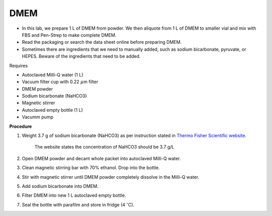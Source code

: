 DMEM
=====

* In this lab, we prepare 1 L of DMEM from powder. We then aliquote from 1 L of DMEM to smaller vial and mix with FBS and Pen-Strep to make complete DMEM. 
* Read the packaging or search the data sheet online before preparing DMEM. 
* Sometimes there are ingredients that we need to manually added, such as sodium bicarbonate, pyruvate, or HEPES. Beware of the ingredients that need to be added. 


Requires

* Autoclaved Milli-Q water (1 L)
* Vacuum filter cup with 0.22 :math:`\mu`\ m filter 
* DMEM powder
* Sodium bicarbonate (NaHCO3)
* Magnetic stirrer
* Autoclaved empty bottle (1 L)
* Vacumm pump


**Procedure**

#. Weight 3.7 g of sodium bicarbonate (NaHCO3) as per instruction stated in `Thermo Fisher Scientific website <https://www.thermofisher.com/order/catalog/product/12100046?SID=srch-srp-12100046>`_.

    The website states the concentration of NaHCO3 should be 3.7 g/L

#. Open DMEM powder and decant whole packet into autoclaved Milli-Q water.
#. Clean magnetic stirring bar with 70% ethanol. Drop into the bottle.
#. Stir with magnetic stirrer until DMEM powder completely dissolve in the Milli-Q water.
#. Add sodium bicarbonate into DMEM.  
#. Filter DMEM into new 1 L autoclaved empty bottle.
#. Seal the bottle with parafilm and store in fridge (4 :math:`^{\circ}`\ C).
